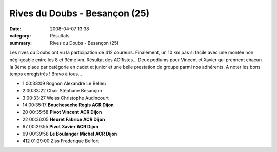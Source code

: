 Rives du Doubs - Besançon (25)
==============================

:date: 2008-04-07 13:38
:category: Résultats
:summary: Rives du Doubs - Besançon (25)

Les rives du Doubs ont vu la participation de 412 coureurs. Finalement, un 10 km pas si facile avec une montée non négligeable entre les 8 et 9ème km. Résultat des ACRistes... Deux podiums pour Vincent et Xavier qui prennent chacun la 3ème place par catégorie en cadet et junior et une belle prestation de groupe parmi nos adhérents. A noter les bons temps enregistrés !
Bravo à tous...

- 1 00:33:09 Rognon Alexandre Le Belieu
- 2 00:33:22 Chair  Stéphane  Besançon  
- 3 00:33:27 Weiss  Christophe  Audincourt 
- 14 00:35:17  **Boucheseche Regis  ACR Dijon**  
- 20 00:35:58  **Pivot  Vincent  ACR Dijon**  
- 22 00:36:05 **Heuret Fabrice  ACR Dijon**  
- 67 00:39:55  **Pivot  Xavier ACR Dijon**  
- 69 00:39:58  **Le Boulanger  Michel  ACR Dijon**  
- 412 01:29:00  Ziss  Frederique  Belfort   
